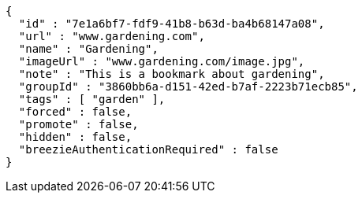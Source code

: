 [source,options="nowrap"]
----
{
  "id" : "7e1a6bf7-fdf9-41b8-b63d-ba4b68147a08",
  "url" : "www.gardening.com",
  "name" : "Gardening",
  "imageUrl" : "www.gardening.com/image.jpg",
  "note" : "This is a bookmark about gardening",
  "groupId" : "3860bb6a-d151-42ed-b7af-2223b71ecb85",
  "tags" : [ "garden" ],
  "forced" : false,
  "promote" : false,
  "hidden" : false,
  "breezieAuthenticationRequired" : false
}
----